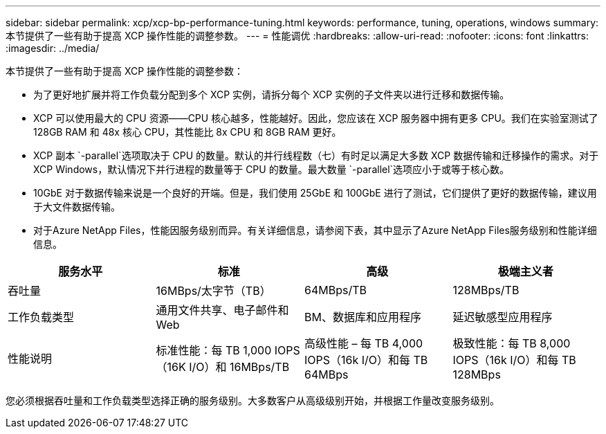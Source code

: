 ---
sidebar: sidebar 
permalink: xcp/xcp-bp-performance-tuning.html 
keywords: performance, tuning, operations, windows 
summary: 本节提供了一些有助于提高 XCP 操作性能的调整参数。 
---
= 性能调优
:hardbreaks:
:allow-uri-read: 
:nofooter: 
:icons: font
:linkattrs: 
:imagesdir: ../media/


[role="lead"]
本节提供了一些有助于提高 XCP 操作性能的调整参数：

* 为了更好地扩展并将工作负载分配到多个 XCP 实例，请拆分每个 XCP 实例的子文件夹以进行迁移和数据传输。
* XCP 可以使用最大的 CPU 资源——CPU 核心越多，性能越好。因此，您应该在 XCP 服务器中拥有更多 CPU。我们在实验室测试了 128GB RAM 和 48x 核心 CPU，其性能比 8x CPU 和 8GB RAM 更好。
* XCP 副本 `-parallel`选项取决于 CPU 的数量。默认的并行线程数（七）有时足以满足大多数 XCP 数据传输和迁移操作的需求。对于 XCP Windows，默认情况下并行进程的数量等于 CPU 的数量。最大数量 `-parallel`选项应小于或等于核心数。
* 10GbE 对于数据传输来说是一个良好的开端。但是，我们使用 25GbE 和 100GbE 进行了测试，它们提供了更好的数据传输，建议用于大文件数据传输。
* 对于Azure NetApp Files，性能因服务级别而异。有关详细信息，请参阅下表，其中显示了Azure NetApp Files服务级别和性能详细信息。


|===
| 服务水平 | 标准 | 高级 | 极端主义者 


| 吞吐量 | 16MBps/太字节（TB） | 64MBps/TB | 128MBps/TB 


| 工作负载类型 | 通用文件共享、电子邮件和 Web | BM、数据库和应用程序 | 延迟敏感型应用程序 


| 性能说明 | 标准性能：每 TB 1,000 IOPS（16K I/O）和 16MBps/TB | 高级性能 – 每 TB 4,000 IOPS（16k I/O）和每 TB 64MBps | 极致性能：每 TB 8,000 IOPS（16k I/O）和每 TB 128MBps 
|===
您必须根据吞吐量和工作负载类型选择正确的服务级别。大多数客户从高级级别开始，并根据工作量改变服务级别。
